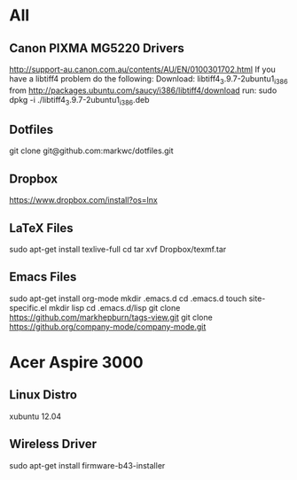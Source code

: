 #+STARTUP: hidestars
* All
** Canon PIXMA MG5220 Drivers
   http://support-au.canon.com.au/contents/AU/EN/0100301702.html
   If you have a libtiff4 problem do the following:
   Download: libtiff4_3.9.7-2ubuntu1_i386 from http://packages.ubuntu.com/saucy/i386/libtiff4/download
   run: sudo dpkg -i ./libtiff4_3.9.7-2ubuntu1_i386.deb
** Dotfiles
   git clone git@github.com:markwc/dotfiles.git
** Dropbox
   https://www.dropbox.com/install?os=lnx
** LaTeX Files
   sudo apt-get install texlive-full
   cd
   tar xvf Dropbox/texmf.tar
** Emacs Files
   sudo apt-get install org-mode
   mkdir .emacs.d
   cd .emacs.d
   touch site-specific.el
   mkdir lisp
   cd .emacs.d/lisp
   git clone https://github.com/markhepburn/tags-view.git
   git clone https://github.org/company-mode/company-mode.git
* Acer Aspire 3000
** Linux Distro
  xubuntu 12.04
** Wireless Driver
  sudo apt-get install firmware-b43-installer
